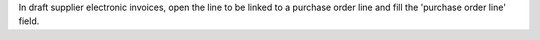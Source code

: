 In draft supplier electronic invoices, open the line to be linked to a purchase order line and fill the 'purchase order line' field.
